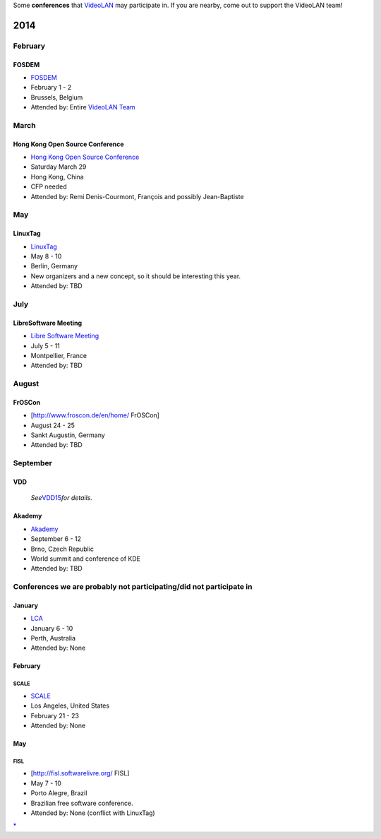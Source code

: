 Some **conferences** that `VideoLAN <VideoLAN>`__ may participate in. If you are nearby, come out to support the VideoLAN team!

2014
----

February
~~~~~~~~

FOSDEM
^^^^^^

-  `FOSDEM <https://fosdem.org>`__
-  February 1 - 2
-  Brussels, Belgium
-  Attended by: Entire `VideoLAN Team <VideoLAN_Team>`__

March
~~~~~

Hong Kong Open Source Conference
^^^^^^^^^^^^^^^^^^^^^^^^^^^^^^^^

-  `Hong Kong Open Source Conference <http://opensource.hk/en/>`__
-  Saturday March 29
-  Hong Kong, China
-  CFP needed
-  Attended by: Remi Denis-Courmont, François and possibly Jean-Baptiste

May
~~~

LinuxTag
^^^^^^^^

-  `LinuxTag <http://www.linuxtag.org/>`__
-  May 8 - 10
-  Berlin, Germany
-  New organizers and a new concept, so it should be interesting this year.
-  Attended by: TBD

July
~~~~

LibreSoftware Meeting
^^^^^^^^^^^^^^^^^^^^^

-  `Libre Software Meeting <http://www.rmll.info/?lang=en>`__
-  July 5 - 11
-  Montpellier, France
-  Attended by: TBD

August
~~~~~~

FrOSCon
^^^^^^^

-  [http://www.froscon.de/en/home/\ ‎ FrOSCon]
-  August 24 - 25
-  Sankt Augustin, Germany
-  Attended by: TBD

September
~~~~~~~~~

VDD
^^^

   *See*\ `VDD15 <VDD15>`__\ *for details.*

Akademy
^^^^^^^

-  `Akademy <https://akademy.kde.org/>`__
-  September 6 - 12
-  Brno, Czech Republic
-  World summit and conference of KDE
-  Attended by: TBD

Conferences we are probably not participating/did not participate in
~~~~~~~~~~~~~~~~~~~~~~~~~~~~~~~~~~~~~~~~~~~~~~~~~~~~~~~~~~~~~~~~~~~~

January
^^^^^^^

-  `LCA <http://linux.conf.au/>`__
-  January 6 - 10
-  Perth, Australia
-  Attended by: None

.. _february-1:

February
^^^^^^^^

SCALE
'''''

-  `SCALE <https://www.socallinuxexpo.org/scale12x>`__
-  Los Angeles, United States
-  February 21 - 23
-  Attended by: None

.. _may-1:

May
^^^

FISL
''''

-  [http://fisl.softwarelivre.org/\ ‎ FISL]
-  May 7 - 10
-  Porto Alegre, Brazil
-  Brazilian free software conference.
-  Attended by: None (conflict with LinuxTag)

`\* <Category:Events>`__
